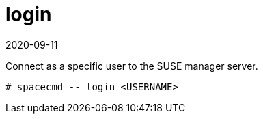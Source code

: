 [[ref-spacecmd-login]]
= login
:revdate: 2020-09-11
:page-revdate: {revdate}

Connect as a specific user to the SUSE manager server.

[source]
--
# spacecmd -- login <USERNAME>
--
